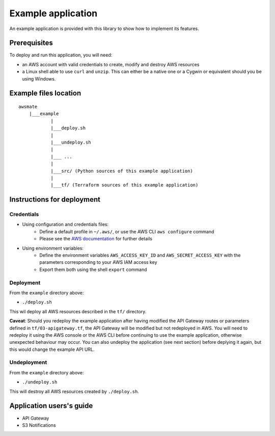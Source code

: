 Example application
===================

An example application is provided with this library to show how to implement its features.

Prerequisites
-------------

To deploy and run this application, you will need:

* an AWS account with valid credentials to create, modify and destroy AWS resources
* a Linux shell able to use ``curl`` and ``unzip``. This can either be a native one or a Cygwin or equivalent should you be using Windows.

Example files location
----------------------

::

    awsmate
        |___example
                |
                |___deploy.sh
                |
                |___undeploy.sh
                |
                |___ ...
                |
                |___src/ (Python sources of this example application)                    
                |
                |___tf/ (Terraform sources of this example application)


Instructions for deployment
---------------------------

Credentials
~~~~~~~~~~~ 

* Using configuration and credentials files:
    *   Define a default profile in ``~/.aws/``, or use the AWS CLI ``aws configure`` command
    *   Please see the `AWS documentation <https://docs.aws.amazon.com/cli/latest/userguide/cli-configure-files.html>`_  for further details
* Using environment variables: 
    *   Define the environment variables ``AWS_ACCESS_KEY_ID`` and ``AWS_SECRET_ACCESS_KEY`` with the parameters corresponding to your AWS IAM access key 
    *   Export them both using the shell ``export`` command

Deployment
~~~~~~~~~~

From the ``example`` directory above:

* ``./deploy.sh``

This wil deploy all AWS resources described in the ``tf/`` directory.

**Caveat**: Should you redeploy the example application after having modified the API Gateway routes or parameters defined in ``tf/03-apigateway.tf``, the 
API Gateway will be modified but not redeployed in AWS. You will need to redeploy it using the AWS console or the AWS CLI before continuing to use the example
application, otherwise unexpected behaviour may occur. You can also undeploy the application (see next section) before deplying it again, but this would
change the example API URL. 

Undeployment
~~~~~~~~~~~~

From the ``example`` directory above:

* ``./undeploy.sh``

This will destroy all AWS resources created by ``./deploy.sh``.


Application users's guide
-------------------------

* API Gateway
* S3 Notifications
